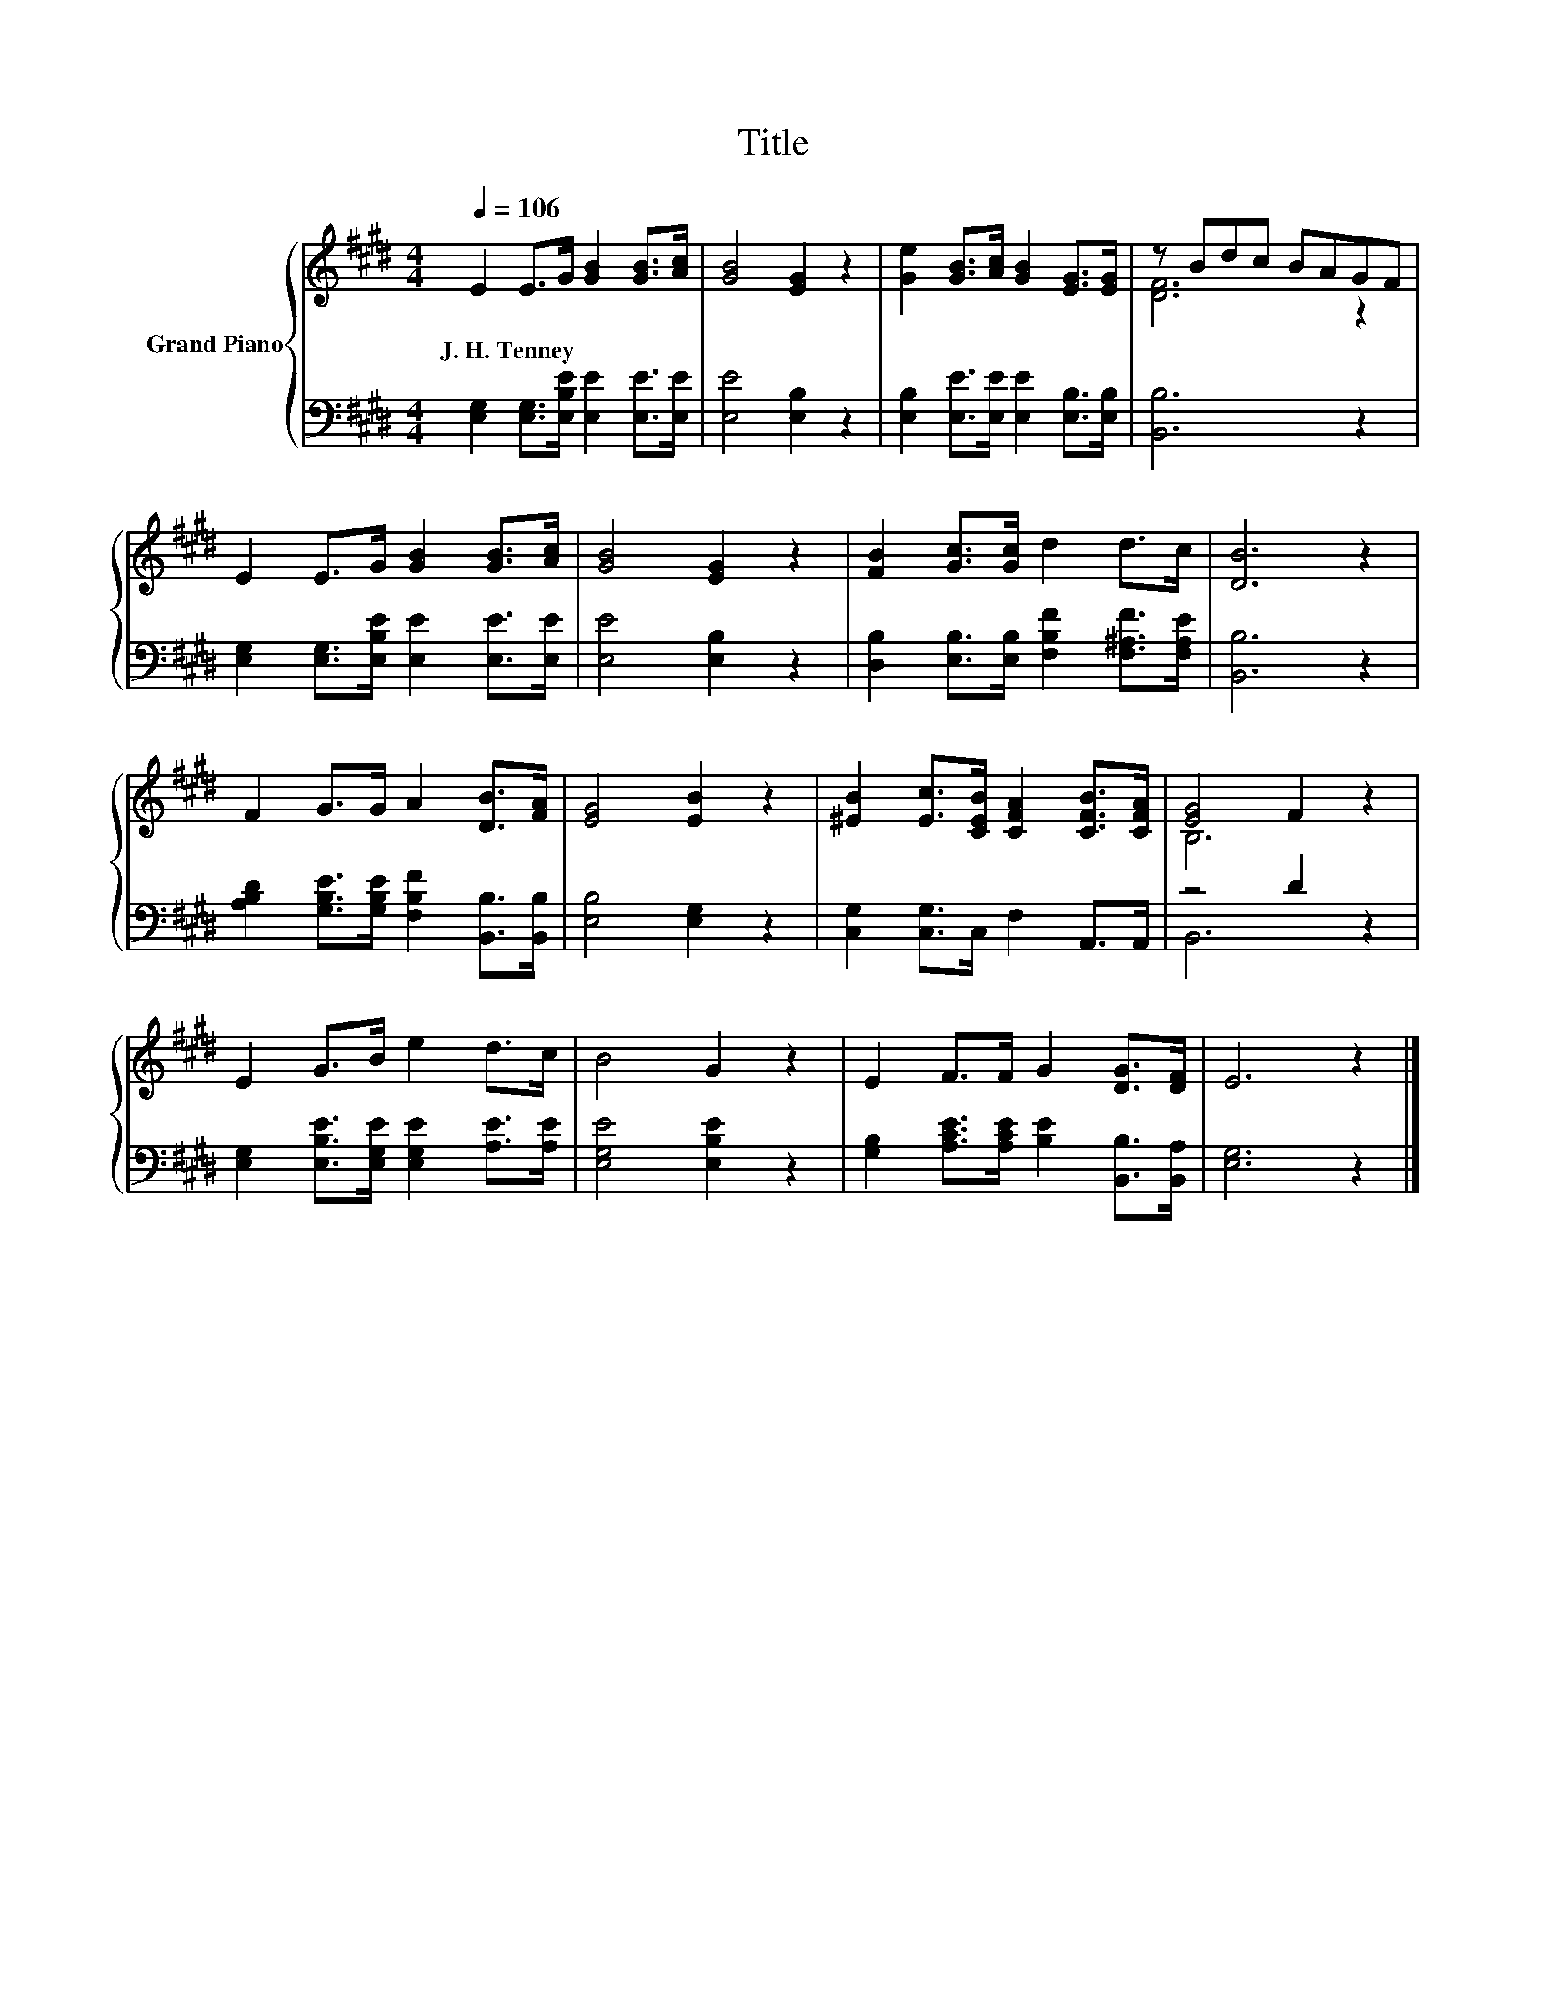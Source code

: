 X:1
T:Title
%%score { ( 1 3 ) | ( 2 4 ) }
L:1/8
Q:1/4=106
M:4/4
K:E
V:1 treble nm="Grand Piano"
V:3 treble 
V:2 bass 
V:4 bass 
V:1
 E2 E>G [GB]2 [GB]>[Ac] | [GB]4 [EG]2 z2 | [Ge]2 [GB]>[Ac] [GB]2 [EG]>[EG] | z Bdc BAGF | %4
w: J.~H.~Tenney * * * * *||||
 E2 E>G [GB]2 [GB]>[Ac] | [GB]4 [EG]2 z2 | [FB]2 [Gc]>[Gc] d2 d>c | [DB]6 z2 | %8
w: ||||
 F2 G>G A2 [DB]>[FA] | [EG]4 [EB]2 z2 | [^EB]2 [Ec]>[CEB] [CFA]2 [CFB]>[CFA] | [EG]4 F2 z2 | %12
w: ||||
 E2 G>B e2 d>c | B4 G2 z2 | E2 F>F G2 [DG]>[DF] | E6 z2 |] %16
w: ||||
V:2
 [E,G,]2 [E,G,]>[E,B,E] [E,E]2 [E,E]>[E,E] | [E,E]4 [E,B,]2 z2 | %2
 [E,B,]2 [E,E]>[E,E] [E,E]2 [E,B,]>[E,B,] | [B,,B,]6 z2 | %4
 [E,G,]2 [E,G,]>[E,B,E] [E,E]2 [E,E]>[E,E] | [E,E]4 [E,B,]2 z2 | %6
 [D,B,]2 [E,B,]>[E,B,] [F,B,F]2 [F,^A,F]>[F,A,E] | [B,,B,]6 z2 | %8
 [A,B,D]2 [G,B,E]>[G,B,E] [F,B,F]2 [B,,B,]>[B,,B,] | [E,B,]4 [E,G,]2 z2 | %10
 [C,G,]2 [C,G,]>C, F,2 A,,>A,, | z4 D2 z2 | [E,G,]2 [E,B,E]>[E,G,E] [E,G,E]2 [A,E]>[A,E] | %13
 [E,G,E]4 [E,B,E]2 z2 | [G,B,]2 [A,CE]>[A,CE] [B,E]2 [B,,B,]>[B,,A,] | [E,G,]6 z2 |] %16
V:3
 x8 | x8 | x8 | [DF]6 z2 | x8 | x8 | x8 | x8 | x8 | x8 | x8 | B,6 z2 | x8 | x8 | x8 | x8 |] %16
V:4
 x8 | x8 | x8 | x8 | x8 | x8 | x8 | x8 | x8 | x8 | x8 | B,,6 z2 | x8 | x8 | x8 | x8 |] %16


